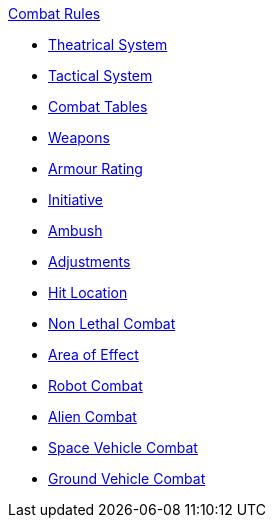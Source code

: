 .xref:An_index_combat_rules.adoc[Combat Rules]
* xref:CH26_Theatrical_Combat.adoc[Theatrical System]
* xref:CH26_Tactical_Combat.adoc[Tactical System]
* xref:CH09_Combat_Tables.adoc[Combat Tables]
* xref:CH28_Weapons.adoc[Weapons]
* xref:CH29_Armour_Rating.adoc[Armour Rating]
* xref:CH33_Initiative.adoc[Initiative]
* xref:CH34_Ambush.adoc[Ambush]
* xref:CH35_Combat_Adjustments.adoc[Adjustments]
* xref:CH36_Hit_Locations.adoc[Hit Location]
* xref:CH37_Non_Lethal_Combat.adoc[Non Lethal Combat]
* xref:CH30_Area_of_Effect_Weapons.adoc[Area of Effect]
* xref:CH31_Robotic_Combat.adoc[Robot Combat]
* xref:CH32_Alien_Combat.adoc[Alien Combat]
* xref:CH38_Space_Vehicle_Combat.adoc[Space Vehicle Combat]
* xref:CH39_Vehicle_Combat.adoc[Ground Vehicle Combat]